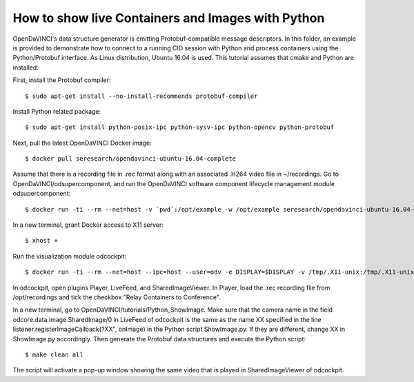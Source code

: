 How to show live Containers and Images with Python
""""""""""""""""""""""""""""""""""""""""""""""""""

OpenDaVINCI's data structure generator is emitting Protobuf-compatible
message descriptors. In this folder, an example is provided to demonstrate
how to connect to a running CID session with Python and process containers
using the Python/Protobuf interface. As Linux distribution, Ubuntu 16.04 is used. 
This tutorial assumes that cmake and Python are installed.

First, install the Protobuf compiler::

    $ sudo apt-get install --no-install-recommends protobuf-compiler
    
Install Python related package::

    $ sudo apt-get install python-posix-ipc python-sysv-ipc python-opencv python-protobuf
   
Next, pull the latest OpenDaVINCI Docker image::
    
    $ docker pull seresearch/opendavinci-ubuntu-16.04-complete

Assume that there is a recording file in .rec format along with an associated .H264 video file in ~/recordings. Go to OpenDaVINCI/odsupercomponent, and run the OpenDaVINCI software component lifecycle management module odsupercomponent::

    $ docker run -ti --rm --net=host -v `pwd`:/opt/example -w /opt/example seresearch/opendavinci-ubuntu-16.04-complete:latest /opt/od4/bin/odsupercomponent --cid=189 --configuration=/opt/example/configuration

In a new terminal, grant Docker access to X11 server::

    $ xhost +
    
Run the visualization module odcockpit::

    $ docker run -ti --rm --net=host --ipc=host --user=odv -e DISPLAY=$DISPLAY -v /tmp/.X11-unix:/tmp/.X11-unix -v ~/recordings:/opt/recordings -v seresearch/opendavinci-ubuntu-16.04-complete:latest /opt/od4/bin/odcockpit --cid=189

In odcockpit, open plugins Player, LiveFeed, and SharedImageViewer. In Player, load the .rec recording file from /opt/recordings and tick the checkbox "Relay Containers to Conference".

In a new terminal, go to OpenDaVINCI/tutorials/Python_ShowImage. Make sure that the camera name in the field odcore.data.image.SharedImage/0 in LiveFeed of odcockpit is the same as the name XX specified in the line listener.registerImageCallback(?XX", onImage) in the Python script ShowImage.py. If they are different, change XX in ShowImage.py accordingly. Then generate the Protobuf data structures and execute the Python script::

    $ make clean all
The script will activate a pop-up window showing the same video that is played in SharedImageViewer of odcockpit.

